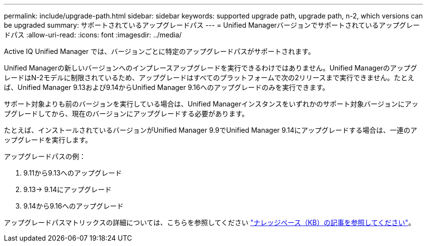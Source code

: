 ---
permalink: include/upgrade-path.html 
sidebar: sidebar 
keywords: supported upgrade path, upgrade path, n-2, which versions can be upgraded 
summary: サポートされているアップグレードパス 
---
= Unified Managerバージョンでサポートされているアップグレードパス
:allow-uri-read: 
:icons: font
:imagesdir: ../media/


[role="lead"]
Active IQ Unified Manager では、バージョンごとに特定のアップグレードパスがサポートされます。

Unified Managerの新しいバージョンへのインプレースアップグレードを実行できるわけではありません。Unified ManagerのアップグレードはN-2モデルに制限されているため、アップグレードはすべてのプラットフォームで次の2リリースまで実行できません。たとえば、Unified Manager 9.13および9.14からUnified Manager 9.16へのアップグレードのみを実行できます。

サポート対象よりも前のバージョンを実行している場合は、Unified Managerインスタンスをいずれかのサポート対象バージョンにアップグレードしてから、現在のバージョンにアップグレードする必要があります。

たとえば、インストールされているバージョンがUnified Manager 9.9でUnified Manager 9.14にアップグレードする場合は、一連のアップグレードを実行します。

.アップグレードパスの例：
. 9.11から9.13へのアップグレード
. 9.13-> 9.14にアップグレード
. 9.14から9.16へのアップグレード


アップグレードパスマトリックスの詳細については、こちらを参照してください https://kb.netapp.com/Advice_and_Troubleshooting/Data_Infrastructure_Management/Active_IQ_Unified_Manager/What_is_the_upgrade_path_for_Active_IQ_Unified_Manager_versions["ナレッジベース（KB）の記事を参照してください"]。
